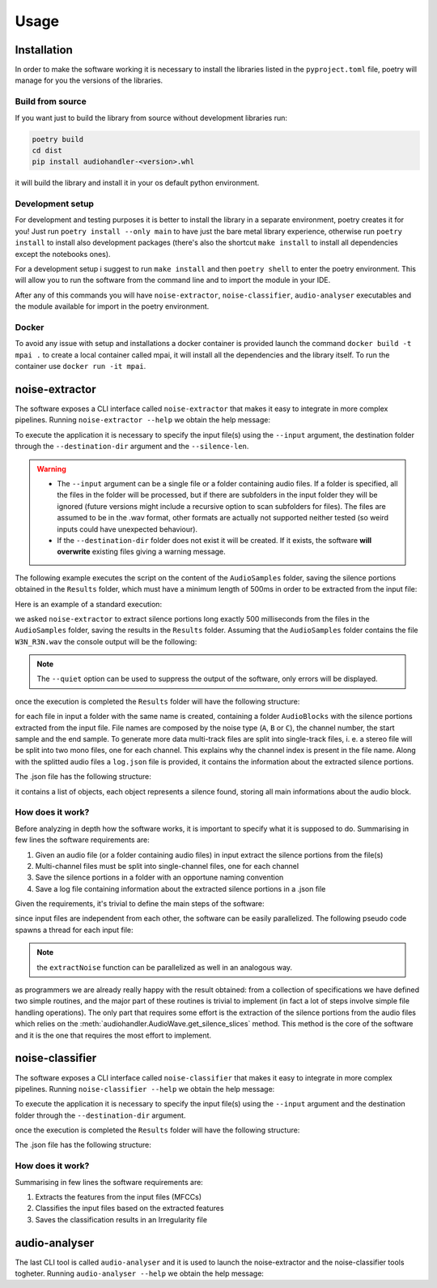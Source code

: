 Usage
=====================

Installation
-------------------------------

In order to make the software working it is necessary to install the libraries listed in the ``pyproject.toml`` file, poetry will manage for you the versions of the libraries.

Build from source
++++++++++++++++++

If you want just to build the library from source without development libraries run:

.. code-block:: console

    poetry build
    cd dist
    pip install audiohandler-<version>.whl

it will build the library and install it in your os default python environment.

Development setup
++++++++++++++++++

For development and testing purposes it is better to install the library in a separate environment, poetry creates it for you! Just run ``poetry install --only main`` to have just the bare metal library experience, otherwise run ``poetry install`` to install also development packages (there's also the shortcut ``make install`` to install all dependencies except the notebooks ones).

For a development setup i suggest to run ``make install`` and then ``poetry shell`` to enter the poetry environment. This will allow you to run the software from the command line and to import the module in your IDE.

After any of this commands you will have ``noise-extractor``, ``noise-classifier``, ``audio-analyser`` executables and the module available for import in the poetry environment.

Docker
++++++

To avoid any issue with setup and installations a docker container is provided launch the command ``docker build -t mpai .`` to create a local container called mpai, it will install all the dependencies and the library itself. To run the container use ``docker run -it mpai``.

noise-extractor
-------------------

The software exposes a CLI interface called ``noise-extractor`` that makes it easy to integrate in more complex pipelines. Running ``noise-extractor --help`` we obtain the help message:

.. code-block:: console
    :caption: The CLI help message

    usage: noise-extractor [-h] -i INPUT -d DESTINATION_DIR -l SILENCE_LEN [-q]

    A tool to extract noise from sound files

    options:
    -h, --help            show this help message and exit
    -i INPUT, --input INPUT
                        Specify a single file or a folder containing audio files as input
    -d DESTINATION_DIR, --destination-dir DESTINATION_DIR
                            Where to put file chunks
    -l SILENCE_LEN, --silence-len SILENCE_LEN
                            The duration in milliseconds of silence to detect
    -q, --quiet           Display less output (errors only)

To execute the application it is necessary to specify the input file(s) using the ``--input`` argument, the destination folder through the ``--destination-dir`` argument and the ``--silence-len``.

.. warning::

    * The ``--input`` argument can be a single file or a folder containing audio files. If a folder is specified, all the files in the folder will be processed, but if there are subfolders in the input folder they will be ignored (future versions might include a recursive option to scan subfolders for files). The files are assumed to be in the .wav format, other formats are actually not supported neither tested (so weird inputs could have unexpected behaviour).
    * If the ``--destination-dir`` folder does not exist it will be created. If it exists, the software **will overwrite** existing files giving a warning message.

The following example executes the script on the content of the ``AudioSamples`` folder, saving the silence portions obtained in the ``Results`` folder, which must have a minimum length of 500ms in order to be extracted from the input file:

Here is an example of a standard execution:

.. code-block:: console
    :caption: CLI example

    noise-extractor --input AudioSamples --destination-dir Results --silence-len 500

we asked ``noise-extractor`` to extract silence portions long exactly 500 milliseconds from the files in the ``AudioSamples`` folder, saving the results in the ``Results`` folder.
Assuming that the ``AudioSamples`` folder contains the file ``W3N_R3N.wav`` the console output will be the following:

.. code-block::
    :caption: CLI output

    [INFO] Reading files
    [INFO] Loading W3N_R3N
    [INFO] Extracting noise indexes from W3N_R3N
    [INFO] Splitting W3N_R3N into silence fragments
    [INFO] Creating json logfile

.. note::

    The ``--quiet`` option can be used to suppress the output of the software, only errors will be displayed.

once the execution is completed the ``Results`` folder will have the following structure:

.. code-block:: console
    :caption: The output folder structure

    Results
    └── W3N_R3N
        ├── log.json
        └── AudioBlocks
            ├── A_0_10694304_10885248.wav
            ├── ...
            └── A_1_9352032_9541248.wav

for each file in input a folder with the same name is created, containing a folder ``AudioBlocks`` with the silence portions extracted from the input file. File names are composed by the noise type (``A``, ``B`` or ``C``), the channel number, the start sample and the end sample. To generate more data multi-track files are split into single-track files, i. e. a stereo file will be split into two mono files, one for each channel. This explains why the channel index is present in the file name. Along with the splitted audio files a ``log.json`` file is provided, it contains the information about the extracted silence portions.

.. seealso::

    :class:`audiohandler.Noise` to know more about the noise types ``A``, ``B`` and ``C``.

The .json file has the following structure:

.. code-block:: javascript
    :caption: Log file structure

    [
        {
            "NoiseType": "A", // The noise type
            "StartTime": 47.032614583333334, // The start time of the silence portion
            "EndTime": 47.532614583333334, // The end time of the silence portion
            "Channel": 0, // The channel number
            "Path": "W3N_R3N/AudioBlocks/A_0_10694304_10885248.wav", // The path of the file containing the silence portion
            "RMSdB": -61.75726363813678
        },
        {
            ...
        }
    ]

it contains a list of objects, each object represents a silence found, storing all main informations about the audio block.

How does it work?
+++++++++++++++++

Before analyzing in depth how the software works, it is important to specify what it is supposed to do. Summarising in few lines the software requirements are:

1. Given an audio file (or a folder containing audio files) in input extract the silence portions from the file(s)
2. Multi-channel files must be split into single-channel files, one for each channel
3. Save the silence portions in a folder with an opportune naming convention
4. Save a log file containing information about the extracted silence portions in a .json file

Given the requirements, it's trivial to define the main steps of the software:

.. code-block::
    :caption: the main steps of the software in pseudo-code
    :linenos:

    function extractNoiseSingleThreaded:
        Read the input files
        for each file in input:
            for each channel in the file:
                extract the silence portions from the channel
                save the silence portions in a folder with an opportune name
        save a json file containing information about the extracted silence portions 

since input files are independent from each other, the software can be easily parallelized. The following pseudo code spawns a thread for each input file:

.. code-block::
    :caption: the main steps of the software in pseudo-code (parallelized)
    :linenos:

    function extractNoiseParallelized:
        Read the input files
        for each file in input:
            spawn a thread calling extractNoise on the file
        wait for all threads to finish
        save a json file containing information about the extracted silence portions

    function extractNoise:
        for each channel in the file:
            extract the silence portions from the channel
            save the silence portions in a folder with an opportune name

.. note::

    the ``extractNoise`` function can be parallelized as well in an analogous way.

as programmers we are already really happy with the result obtained: from a collection of specifications we have defined two simple routines, and the major part of these routines is trivial to implement (in fact a lot of steps involve simple file handling operations). The only part that requires some effort is the extraction of the silence portions from the audio files which relies on the :meth:`audiohandler.AudioWave.get_silence_slices` method. This method is the core of the software and it is the one that requires the most effort to implement.

noise-classifier
-------------------

The software exposes a CLI interface called ``noise-classifier`` that makes it easy to integrate in more complex pipelines. Running ``noise-classifier --help`` we obtain the help message:

.. code-block:: console
    :caption: The CLI help message

    usage: noise-classifier [-h] -i INPUT -d DESTINATION_DIR [-q]

    A tool to classify audio files equalization and speed based on MFCCs

    options:
    -h, --help            show this help message and exit
    -i INPUT, --input INPUT
                            Specify a single file or a folder containing audio files as input
    -d DESTINATION_DIR, --destination-dir DESTINATION_DIR
                            Where to put classification results
    -q, --quiet           Display less output (errors only)

To execute the application it is necessary to specify the input file(s) using the ``--input`` argument and the destination folder through the ``--destination-dir`` argument.

.. code-block::
    :caption: CLI output

    [INFO] Reading files
    [INFO] Extracting features for W3N_R3N
    [INFO] Classifying W3N_R3N
    [INFO] Writing irregularity file for W3N_R3N

once the execution is completed the ``Results`` folder will have the following structure:

.. code-block:: console
    :caption: The output folder structure

    Results
    └── W3N_R3N
        ├── AudioAnalyser_IrregularityFileOutput.json
        └── AudioBlocks
            ├── A_0_10694304_10885248.wav
            ├── ...
            └── A_1_9352032_9541248.wav

The .json file has the following structure:

.. code-block:: javascript
    :caption: Irregularity file structure

    {
        "Irregularities": [
            {
                "IrregularityID": "6f4e409c-7e55-4a1d-83e9-aecdb6463fff",
                "Source": "a",
                "TimeLabel": "00:00:09.078",
                "AudioBlockURI": "Results/BERIO074/AudioBlocks/A_0_871571_919571.wav"
            },
            {
            "IrregularityID": "a55a5c59-f876-4cf9-bf4c-d868300278a3",
            "Source": "a",
            "TimeLabel": "00:03:02.462",
            "IrregularityType": "ssv",
            "AudioBlockURI": "Results/BERIO074/AudioBlocks/B_0_17516362_17564362.wav",
            "IrregularityProperties": {
                "ReadingSpeedStandard": 7.5,
                "ReadingEqualisationStandard": "IEC1",
                "WritingSpeedStandard": 3.75,
                "WritingEqualisationStandard": "IEC2"
            },
            ...
        ]
    }

How does it work?
+++++++++++++++++

Summarising in few lines the software requirements are:

1. Extracts the features from the input files (MFCCs)
2. Classifies the input files based on the extracted features
3. Saves the classification results in an Irregularity file

audio-analyser
----------------

The last CLI tool is called ``audio-analyser`` and it is used to launch the noise-extractor and the noise-classifier tools togheter. Running ``audio-analyser --help`` we obtain the help message:

.. code-block:: console
    :caption: The CLI help message

    usage: audio-analyser [-h] -i INPUT -d DESTINATION_DIR [-q]

    A tool to generate irregularity files from audio files

    options:
    -h, --help            show this help message and exit
    -i INPUT, --input INPUT
                            Specify a single file or a folder containing audio files as input
    -d DESTINATION_DIR, --destination-dir DESTINATION_DIR
                            Where to put irregularity files
    -q, --quiet           Display less output (errors only)